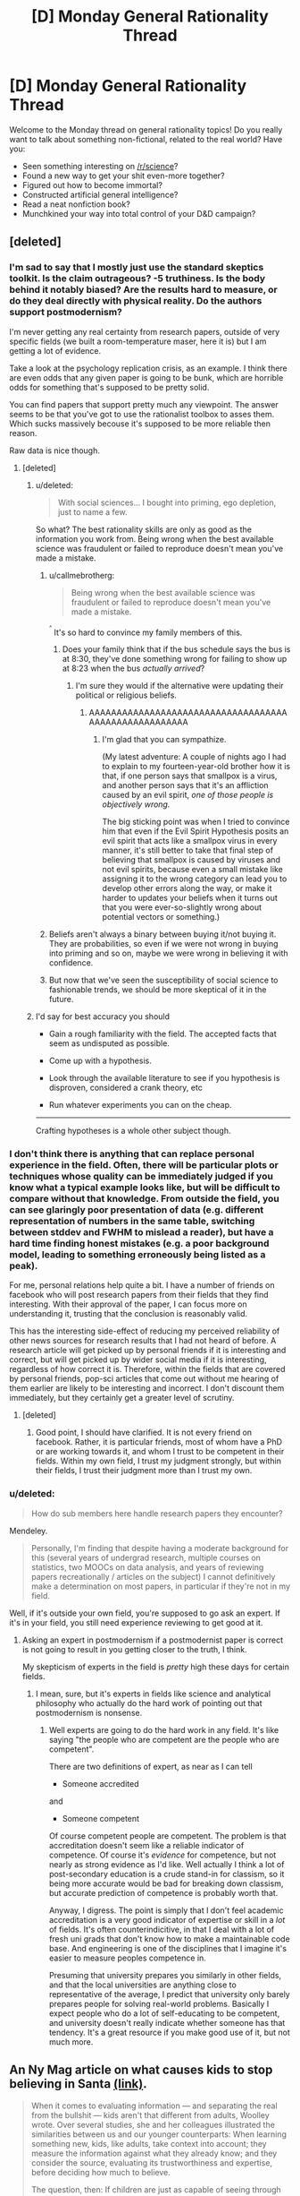 #+TITLE: [D] Monday General Rationality Thread

* [D] Monday General Rationality Thread
:PROPERTIES:
:Author: AutoModerator
:Score: 13
:DateUnix: 1482764649.0
:DateShort: 2016-Dec-26
:END:
Welcome to the Monday thread on general rationality topics! Do you really want to talk about something non-fictional, related to the real world? Have you:

- Seen something interesting on [[/r/science]]?
- Found a new way to get your shit even-more together?
- Figured out how to become immortal?
- Constructed artificial general intelligence?
- Read a neat nonfiction book?
- Munchkined your way into total control of your D&D campaign?


** [deleted]
:PROPERTIES:
:Score: 10
:DateUnix: 1482765433.0
:DateShort: 2016-Dec-26
:END:

*** I'm sad to say that I mostly just use the standard skeptics toolkit. Is the claim outrageous? -5 truthiness. Is the body behind it notably biased? Are the results hard to measure, or do they deal directly with physical reality. Do the authors support postmodernism?

I'm never getting any real certainty from research papers, outside of very specific fields (we built a room-temperature maser, here it is) but I am getting a lot of evidence.

Take a look at the psychology replication crisis, as an example. I think there are even odds that any given paper is going to be bunk, which are horrible odds for something that's supposed to be pretty solid.

You can find papers that support pretty much any viewpoint. The answer seems to be that you've got to use the rationalist toolbox to asses them. Which sucks massively becouse it's supposed to be more reliable then reason.

Raw data is nice though.
:PROPERTIES:
:Author: traverseda
:Score: 13
:DateUnix: 1482766899.0
:DateShort: 2016-Dec-26
:END:

**** [deleted]
:PROPERTIES:
:Score: 6
:DateUnix: 1482768872.0
:DateShort: 2016-Dec-26
:END:

***** u/deleted:
#+begin_quote
  With social sciences... I bought into priming, ego depletion, just to name a few.
#+end_quote

So what? The best rationality skills are only as good as the information you work from. Being wrong when the best available science was fraudulent or failed to reproduce doesn't mean you've made a mistake.
:PROPERTIES:
:Score: 6
:DateUnix: 1482782307.0
:DateShort: 2016-Dec-26
:END:

****** u/callmebrotherg:
#+begin_quote
  Being wrong when the best available science was fraudulent or failed to reproduce doesn't mean you've made a mistake.
#+end_quote

^{^{^}} It's so hard to convince my family members of this.
:PROPERTIES:
:Author: callmebrotherg
:Score: 2
:DateUnix: 1482802535.0
:DateShort: 2016-Dec-27
:END:

******* Does your family think that if the bus schedule says the bus is at 8:30, they've done something wrong for failing to show up at 8:23 when the bus /actually arrived/?
:PROPERTIES:
:Score: 6
:DateUnix: 1482807102.0
:DateShort: 2016-Dec-27
:END:

******** I'm sure they would if the alternative were updating their political or religious beliefs.
:PROPERTIES:
:Author: callmebrotherg
:Score: 8
:DateUnix: 1482808958.0
:DateShort: 2016-Dec-27
:END:

********* AAAAAAAAAAAAAAAAAAAAAAAAAAAAAAAAAAAAAAAAAAAAAAAAAAAAAA
:PROPERTIES:
:Score: 6
:DateUnix: 1482809494.0
:DateShort: 2016-Dec-27
:END:

********** I'm glad that you can sympathize.

(My latest adventure: A couple of nights ago I had to explain to my fourteen-year-old brother how it is that, if one person says that smallpox is a virus, and another person says that it's an affliction caused by an evil spirit, /one of those people is objectively wrong./

The big sticking point was when I tried to convince him that even if the Evil Spirit Hypothesis posits an evil spirit that acts like a smallpox virus in every manner, it's still better to take that final step of believing that smallpox is caused by viruses and not evil spirits, because even a small mistake like assigning it to the wrong category can lead you to develop other errors along the way, or make it harder to updates your beliefs when it turns out that you were ever-so-slightly wrong about potential vectors or something.)
:PROPERTIES:
:Author: callmebrotherg
:Score: 3
:DateUnix: 1482811975.0
:DateShort: 2016-Dec-27
:END:


****** Beliefs aren't always a binary between buying it/not buying it. They are probabilities, so even if we were not wrong in buying into priming and so on, maybe we were wrong in believing it with confidence.
:PROPERTIES:
:Author: sir_pirriplin
:Score: 1
:DateUnix: 1482867887.0
:DateShort: 2016-Dec-27
:END:


****** But now that we've seen the susceptibility of social science to fashionable trends, we should be more skeptical of it in the future.
:PROPERTIES:
:Author: gardenofjew
:Score: 1
:DateUnix: 1483042488.0
:DateShort: 2016-Dec-29
:END:


***** I'd say for best accuracy you should

- Gain a rough familiarity with the field. The accepted facts that seem as undisputed as possible.

- Come up with a hypothesis.

- Look through the available literature to see if you hypothesis is disproven, considered a crank theory, etc

- Run whatever experiments you can on the cheap.

--------------

Crafting hypotheses is a whole other subject though.
:PROPERTIES:
:Author: traverseda
:Score: 1
:DateUnix: 1482849212.0
:DateShort: 2016-Dec-27
:END:


*** I don't think there is anything that can replace personal experience in the field. Often, there will be particular plots or techniques whose quality can be immediately judged if you know what a typical example looks like, but will be difficult to compare without that knowledge. From outside the field, you can see glaringly poor presentation of data (e.g. different representation of numbers in the same table, switching between stddev and FWHM to mislead a reader), but have a hard time finding honest mistakes (e.g. a poor background model, leading to something erroneously being listed as a peak).

For me, personal relations help quite a bit. I have a number of friends on facebook who will post research papers from their fields that they find interesting. With their approval of the paper, I can focus more on understanding it, trusting that the conclusion is reasonably valid.

This has the interesting side-effect of reducing my perceived reliability of other news sources for research results that I had not heard of before. A research article will get picked up by personal friends if it is interesting and correct, but will get picked up by wider social media if it is interesting, regardless of how correct it is. Therefore, within the fields that are covered by personal friends, pop-sci articles that come out without me hearing of them earlier are likely to be interesting and incorrect. I don't discount them immediately, but they certainly get a greater level of scrutiny.
:PROPERTIES:
:Author: MereInterest
:Score: 6
:DateUnix: 1482766935.0
:DateShort: 2016-Dec-26
:END:

**** [deleted]
:PROPERTIES:
:Score: 1
:DateUnix: 1482768409.0
:DateShort: 2016-Dec-26
:END:

***** Good point, I should have clarified. It is not every friend on facebook. Rather, it is particular friends, most of whom have a PhD or are working towards it, and whom I trust to be competent in their fields. Within my own field, I trust my judgment strongly, but within their fields, I trust their judgment more than I trust my own.
:PROPERTIES:
:Author: MereInterest
:Score: 1
:DateUnix: 1482769128.0
:DateShort: 2016-Dec-26
:END:


*** u/deleted:
#+begin_quote
  How do sub members here handle research papers they encounter?
#+end_quote

Mendeley.

#+begin_quote
  Personally, I'm finding that despite having a moderate background for this (several years of undergrad research, multiple courses on statistics, two MOOCs on data analysis, and years of reviewing papers recreationally / articles on the subject) I cannot definitively make a determination on most papers, in particular if they're not in my field.
#+end_quote

Well, if it's outside your own field, you're supposed to go ask an expert. If it's in your field, you still need experience reviewing to get good at it.
:PROPERTIES:
:Score: 1
:DateUnix: 1482782217.0
:DateShort: 2016-Dec-26
:END:

**** Asking an expert in postmodernism if a postmodernist paper is correct is not going to result in you getting closer to the truth, I think.

My skepticism of experts in the field is /pretty/ high these days for certain fields.
:PROPERTIES:
:Author: traverseda
:Score: 1
:DateUnix: 1482847330.0
:DateShort: 2016-Dec-27
:END:

***** I mean, sure, but it's experts in fields like science and analytical philosophy who actually do the hard work of pointing out that postmodernism is nonsense.
:PROPERTIES:
:Score: 1
:DateUnix: 1482851500.0
:DateShort: 2016-Dec-27
:END:

****** Well experts are going to do the hard work in any field. It's like saying "the people who are competent are the people who are competent".

There are two definitions of expert, as near as I can tell

- Someone accredited

and

- Someone competent

Of course competent people are competent. The problem is that accreditation doesn't seem like a reliable indicator of competence. Of course it's /evidence/ for competence, but not nearly as strong evidence as I'd like. Well actually I think a lot of post-secondary education is a crude stand-in for classism, so it being more accurate would be bad for breaking down classism, but accurate prediction of competence is probably worth that.

Anyway, I digress. The point is simply that I don't feel academic accreditation is a very good indicator of expertise or skill in a /lot/ of fields. It's often counterindicitive, in that I deal with a lot of fresh uni grads that don't know how to make a maintainable code base. And engineering is one of the disciplines that I imagine it's easier to measure peoples competence in.

Presuming that university prepares you similarly in other fields, and that the local universities are anything close to representative of the average, I predict that university only barely prepares people for solving real-world problems. Basically I expect people who do a lot of self-educating to be competent, and university doesn't really indicate whether someone has that tendency. It's a great resource if you make good use of it, but not much more.
:PROPERTIES:
:Author: traverseda
:Score: 3
:DateUnix: 1482852422.0
:DateShort: 2016-Dec-27
:END:


** An Ny Mag article on what causes kids to stop believing in Santa [[http://nymag.com/scienceofus/2016/12/what-makes-kids-stop-believing-in-santa.html][(link)]].

#+begin_quote
  When it comes to evaluating information --- and separating the real from the bullshit --- kids aren't that different from adults, Woolley wrote. Over several studies, she and her colleagues illustrated the similarities between us and our younger counterparts: When learning something new, kids, like adults, take context into account; they measure the information against what they already know; and they consider the source, evaluating its trustworthiness and expertise, before deciding how much to believe.

  The question, then: If children are just as capable of seeing through nonsense, how come we adults have figured out that Santa doesn't exist, while kids still happily wait on line to sit on a jolly guy's lap and throw their energy into composing letters to the North Pole?
#+end_quote
:PROPERTIES:
:Author: blazinghand
:Score: 3
:DateUnix: 1482777922.0
:DateShort: 2016-Dec-26
:END:

*** A. Similar =/= the same The fact that kids use similar methods doesn't automatically mean they're just as good at using them, just like with motor skills. Thus, they make more mistakes and believe more false things.

B. Children have less experience, less total knowledge of the world to sift through. If a baby was born with the same level of rationality as an adult, or if an adult from an alternate universe was warped into ours, they still would believe more false things than a normal adult does because of fewer reference points and general understanding of the universe.

C. One of the important methods of effectively learning in the real world is trust. Nobody has the time nor skill to derive all of science and mathematics and investigate all of history and art from scratch. Instead, many things that you know are learned from other people. Hearing or reading about things is much faster than experimenting for yourself, but carries the disadvantage of sometimes giving false information. The most reliable way of sifting through this is to gather information from multiple sources and weigh them against each other, and believe more strongly information that's provided by multiple sources. Additionally, some sources are more likely to lie than others, so you give more weight to sources that you deem reliable.

Since parents typically have their children's' best interests at heart, they have little incentive to lie, at least about anything important, and they provide an extremely large amount of correct information to their children. Thus children rationally categorize their parents as reliable sources. Thus, when their parents tell them that Santa Claus exists, and all of the adults around them, who are also trustworthy, corroborate this information. And the media tells them it's true, and all of the children around them also believe it, it's entirely rational to conclude that Santa is real. If you leveraged this level of conspiracy against any adult who grew up in some country isolated from the first world, they would believe it too.

When you tell someone the truth all the time and then lie about this one particular thing, they're going to think it's the truth too.
:PROPERTIES:
:Author: zarraha
:Score: 6
:DateUnix: 1482782200.0
:DateShort: 2016-Dec-26
:END:

**** On a sidenote for C,

1. I find that the experience of actually going through & deriving Maths & Physics from the base up (as presented in text books) does wonders for your understanding & application, rather than blindly applying the end "short cut formula" derived.

2. I don't know if it's just me, but my science classes generally do have lab sessions to replicate out the experiments.

All in all, not much you can do about Non-Newtonian Physics (like fracking Relativity) though. I also admit that no-one really does the non-basic experiments that's too complicated to practically do.

And you do have to take History & art on trust.
:PROPERTIES:
:Author: TwoxMachina
:Score: 3
:DateUnix: 1482806331.0
:DateShort: 2016-Dec-27
:END:

***** Yeah, they're useful to do later after you already know and have been using math for at least a decade, but I don't think a five year old is equipped to understand any of that. They learn the basics much faster by simply trusting the teachers, and can gain many skills that way before eventually learning how to do things more rigorously many years later.

And I'm not just referring to "school" knowledge, but just general common sense about how the world works. I'm sure you know what cars do and have ridden in them and perhaps driven one without knowing how to build one from scratch. You probably use lightbulbs and washing machines without inventing them yourself. You probably eat all sorts of foods that you just assume aren't poisonous without having to do your own tests. And so on. Some of that you possibly discovered on your own when encountering them, but probably a great deal more was learned from your parents or other people who you implicitly trusted.
:PROPERTIES:
:Author: zarraha
:Score: 1
:DateUnix: 1482807420.0
:DateShort: 2016-Dec-27
:END:


***** u/CCC_037:
#+begin_quote
  All in all, not much you can do about Non-Newtonian Physics (like fracking Relativity) though. I also admit that no-one really does the non-basic experiments that's too complicated to practically do.
#+end_quote

I've found that "The Time and Space of Uncle Albert" is a great way of presenting that; it provides setup and results of fairly easy to understand (but implausibly difficult to actually /do/) experiments, describes the results, then has a pair of characters who don't start out knowing the answers discuss the experiments at length.
:PROPERTIES:
:Author: CCC_037
:Score: 1
:DateUnix: 1483018633.0
:DateShort: 2016-Dec-29
:END:


**** Yeah, the article covers a lot of that stuff, that's a decent summary. The quoted part is just the hook, in case that's not clear.
:PROPERTIES:
:Author: blazinghand
:Score: 1
:DateUnix: 1482782977.0
:DateShort: 2016-Dec-26
:END:


** Weekly Monday Update

In an effort to have no more zero weeks (see: zero days), I am now making a post in Monday general threads to catalog personal goings-ons and efforts. From what I've discussed with those on Discord, the post will be great. To that end, if you enjoy these or I don't make one one week, please pester me. It means I'm depressed or don't feel like anyone else enjoys these, and seeing someone care can make a big difference.

If anything I mention here seems interesting, let me know and we can discuss in more detail!

--------------

This week was Christmas, and I'll still be reeling from New Year's next week, so don't expect much.

*Story*

I have come up with what I believe to be a solid idea for a rational Pokemon story. With [[/u/DaystarEld]], [[/u/alexanderwales]], and the help of many of you on Discord, I think I have the underpinnings of a pretty good story! I don't want to go into too much detail on the story, but I can discuss the efforts in worldbuilding. My goal is to create a story first, and then kind of fit the world around it. So I have some main priorities that have to happen to fit the world, and then to have a world which can span from that and still feel like it actually exists. And as DayStar has mentioned in the past, the Pokemon world is full of terrible, terrible inconsistencies. Even the TV show and movies, in my experience, have only shown to keep things more 2-Dimensional. I just can't watch the shows and movies and see people living in those worlds, as they show enough to get me to start to ask questions, but not actually answer the questions either. How do trainers earn money? Can a trainer live in a pokemon world and still not know about Pidgeys by the time they're ten years old?

The plot holes are endless.
:PROPERTIES:
:Author: Dwood15
:Score: 3
:DateUnix: 1482825567.0
:DateShort: 2016-Dec-27
:END:


** So I wrote an answer to this CYOA: [[https://sli.mg/n1YlMv]] which ended up so long I had to put the full thing in a google doc: [[https://docs.google.com/document/d/1qbr8snCia58_2rjyUIn7oa768CS25VI8h1E8lYKWgEE/edit?usp=sharing]]

However I feel I really couldn't do it justice even in a few pages, so I'm actually considering writing a story about it. So I have to ask what some of the problems are with my plans in my answer, and how to improve them. Obviously I left out quite a lot of logistics, but I'm also kind of dubious about part of my plans, for instance how people would react to you suddenly launching hundreds of craft into space in a single day, as well as how well mass threat of [[https://en.wikipedia.org/wiki/Kinetic_bombardment]] from space would work as a way of forcing world governments to do what you want.\\
Earlier I also dig massive tunnel systems miles underneath the ground using magic, to launch coordinated strikes at the centers of government for a bunch of countries (sticking mostly to countries that don't have powerful allies). However i'm not sure how well that would work, or whether people might notice beforehand.
:PROPERTIES:
:Author: vakusdrake
:Score: 4
:DateUnix: 1482774451.0
:DateShort: 2016-Dec-26
:END:

*** That's pretty good.

An ocean-spanning tunnel still seems like a pretty vast undertaking even with a perfect cutting tool and 90% weight reduction- but if the lizard people have muskets, then they probably have a reasonably advanced civilization, with the potential for an industrial revolution. Rather than trying to conquer them with the cannibals and some tame animals (which I don't think would go well given the technological difference), it might make more sense to sell them technology, found a company recognized by their laws, wait a few decades for them to get the hang of building factories and steam engines, and then use that industrial capacity for the tunneling project. At that point, though, aircraft might be more practical.

I do think that the idea that the island is located on present-day Earth is a big assumption. The island seems to have been constructed from a variety of different worlds and ages. It could exist in the far future, as part of a simulation, or somehow outside of time. That you'd leave the island only to find the rest of the world exactly as you left it seems like one of the less likely possibilities- although, if people and objects from different worlds and times can travel to the island, maybe it is somehow possible to travel to those worlds and times from the island.
:PROPERTIES:
:Author: artifex0
:Score: 3
:DateUnix: 1482788074.0
:DateShort: 2016-Dec-27
:END:

**** u/callmebrotherg:
#+begin_quote
  The island seems to have been constructed from a variety of different worlds and ages. It could exist in the far future, as part of a simulation, or somehow outside of time. That you'd leave the island only to find the rest of the world exactly as you left it seems like one of the less likely possibilities- although, if people and objects from different worlds and times can travel to the island, maybe it is somehow possible to travel to those worlds and times from the island.
#+end_quote

My pet theory is that the island is in some other universe along with a bunch of other very crazy islands ("You're on a crazy island" was a popular subgenre at one point, with most examples having more or less the same mechanics). You can escape, possibly, but the odds of getting back to your original universe by chance alone are...not good.
:PROPERTIES:
:Author: callmebrotherg
:Score: 2
:DateUnix: 1482802780.0
:DateShort: 2016-Dec-27
:END:


**** See I wanted to use a strategy that could be done in a few years, because the more technology in the outside world gets to advance while i'm prepping the more difficult this sort of world domination scheme becomes.

Yeah the tunneling does seem tricky because of ventilation problems, and if you want to tunnel up to get air you would have to do it on an island and thus go through layers of soil/rock that will let through water, requiring you to constantly pump out water.\\
You know I might end up needing to make some excursions to the outside world early with some sort of "puller" based aircraft low to the water that wouldn't be noticed, I would have a wyvern rest on the craft most of the time, but when adjustments needed to be made (with the craft weighing 10%) the wyvern would replace any other propulsion system. Of course I need to be careful to remain totally secret to maintain the element of surprise. Still the fact that spell allows free energy ought to make a great deal of schemes easier.

As for the island taking place in modern times I think it makes sense to assume there is a great deal of time dilation style effects but i'm not sure any plan is workable without /some/ assumption about how the time effects work. Also keep in mind that most of the stuff on the island supports it being synched up to time normally, and there's nothing from the future as far as I can tell.

As for conquering countries with technologically primitive people, the training here isn't too useful anyway since I have less than ten thousand soldiers. Honestly I'm mostly banking on the element of surprise and the fact I would be tunneling directly into seats of government.\\
Also conquering the people on the island seems like obviously the easiest way to utilize them, they are preindustrial and thus probably pretty religious, so I can almost certainly leverage that by appearing to have godlike power, not so sure how well it would work with the lizardmen but it would definitely work with the cannibals.

Also as for wyverns/wolves being tame animals, i'm not so sure that applies to the wyverns: it says they can tear through the massive thick shells of titan hermit crabs like paper mache, also adult wyverns have a wingspan over 100ft based on my estimates (they can pick up dire wolves like mice). My point is their bodies are probably made of supernaturally tough material to allow them to claw through stuff that easily, and to just support their bodies. So I think it's probable that they can withstand small arms fire at the very least. Dire wolves can also grow to insane sizes so they similarly seem likely to be made of super tough materials.
:PROPERTIES:
:Author: vakusdrake
:Score: 1
:DateUnix: 1482789864.0
:DateShort: 2016-Dec-27
:END:


*** u/OutOfNiceUsernames:
#+begin_quote
  So I have to ask what some of the problems are with my plans in my answer, and how to improve them.
#+end_quote

IMO, of course, but I think your current story outline suffers from that particular type of Mary Sue-ism when everything in the universe works out exactly the way you want \ expect it to. For instance, this bit:

#+begin_quote
  Making objects immovable is also a great way of blocking off entrances, all you need is a sheet. If you cast it while moving a object you could also make it keep it's relative momentum which can be used to crush enemies to death in enclosed spaces and even use it to tunnel through solid rock.
#+end_quote

upon which you're later on essentially building most of your success and further solutions, established several major universe mechanics laws that were not mentioned in the original CYOA image:

1. that something that was originally distributed with the expectation to be used only as party tricks could be used as such a powerful weapon and tool (even if it was made in some Bioshock-type sub-verse);
2. that making an object immovable would mean essentially freezing its velocity \ momentum, and not, say, making it nailed in place in a specific (caster's?) frame of reference;
3. that the phenomenon which the pamphlet's author described as object immovability also essentially makes it indestructible (for instance compared to more commonly “known” form of immovability whereupon you freeze something up and are then free to start dishing out abuse at it at your leisure).
4. etc

You're free to choose to expand the canon's rules in your favour as much as possible, of course, but then the story becomes boring because most of the difficulty and conflict from the original setting disappear.

That all being said, I'm not too familiar with these one-image CYOAs and how the community around them expects them to work, so maybe making them as easy as possible /is/ the purpose, and your rendition on this one is actually doing rather swellingly despite my ministrations.
:PROPERTIES:
:Author: OutOfNiceUsernames
:Score: 2
:DateUnix: 1482804026.0
:DateShort: 2016-Dec-27
:END:

**** I'm just going with the rules as written interpretation that I think makes most sense. For instance since there's no absolute reference frame, the only way immovability could work is by freezing it's relative speeds. If it instead made it stationary relative to the caster, then you could do all the same tricks by briefly moving the caster as you finished the spell.\\
As for it being indestructible, well you can't cause damage to something if you can't move it, every conceivable form of damage would involve moving the item, remember it doesn't say it holds the item in place, it says /it makes it immovable/.

You could argue I'm not staying in the "spirit" of the CYOA even if i'm following RAW, but that's not really the point of this sort of rational munchkining.

#+begin_quote
  IMO, of course, but I think your current story outline suffers from that particular type of Mary Sue-ism when everything in the universe works out exactly the way you want \ expect it to. For instance, this bit:
#+end_quote

Still even if i'm keeping with RAW I do worry that some parts of my plans do suffer from overoptimism. For instance I have some doubts about some of the logistics of later parts of the plan, and would welcome advice on how to fix them, as I mentioned in another comment.
:PROPERTIES:
:Author: vakusdrake
:Score: 1
:DateUnix: 1482805201.0
:DateShort: 2016-Dec-27
:END:

***** Maybe my understanding of physics is incorrect if so please correct me: I think Earth's orbit isn't a straight line. Under your system, when you tried to freeze something in place, it would appear to move to you since it would continue moving in a straight line. It seems unlikely that a spell that makes an object start moving would be stated as making it immovable. Some options that are more likely would be: your planet is the reference frame (so it stops moving when the spell is cast); or there is an absolute reference frame in magic (eg. you're in a simulation that allows magic and the simulation has absolute coordinates).
:PROPERTIES:
:Author: Running_Ostrich
:Score: 1
:DateUnix: 1482918359.0
:DateShort: 2016-Dec-28
:END:

****** Well I assume the item has to retain all the same relative motions I would assume, otherwise there's no way to avoid the spell basically just being a relativistic bomb. I assume the spell must work in a way similar to how I describe otherwise the object wouldn't remain stationary from its own reference frame, and as I said in another comment if it uses the reference frame of the caster at the time of casting then it can be exploited in a pretty similar way.

As for a magical reference frame, that idea is pretty untenable. Even if the world's a simulation we can demonstrably see that motion within it works in relativistic ways that make the idea of an absolute reference frame incoherent.
:PROPERTIES:
:Author: vakusdrake
:Score: 1
:DateUnix: 1482922760.0
:DateShort: 2016-Dec-28
:END:

******* u/Running_Ostrich:
#+begin_quote
  the object wouldn't remain stationary from its own reference frame
#+end_quote

Isn't the object always stationary in its own reference frame (so long as it doesn't split or deform)? I.e. It isn't moving relative to itself.

#+begin_quote
  I said in another comment if it uses the reference frame of the caster at the time of casting then it can be exploited in a pretty similar way.
#+end_quote

I believe you misread my comment. I said to use the reference frame being the planet, not the caster.

#+begin_quote
  Even if the world's a simulation we can demonstrably see that motion within it works in relativistic ways that make the idea of an absolute reference frame incoherent.
#+end_quote

I feel a bit silly asking, but how would you demonstrate this? From my understanding, even if you could demonstrate it's not possible in our world, you can't determine that the simulator's world doesn't have properties that would allow you to simulate in a way we can't.
:PROPERTIES:
:Author: Running_Ostrich
:Score: 1
:DateUnix: 1482925262.0
:DateShort: 2016-Dec-28
:END:

******** u/vakusdrake:
#+begin_quote
  Isn't the object always stationary in its own reference frame (so long as it doesn't split or deform)? I.e. It isn't moving relative to itself.
#+end_quote

Objects can feel acceleration and deceleration so if the object didn't appear to keep moving with all the same relative velocities then it would definitely have to feel like it was moving. Though I should have worded that better because obviously it would still be stationary in it's own reference frame even if it was still feeling the effects of movement.

#+begin_quote
  I believe you misread my comment. I said to use the reference frame being the planet, not the caster.
#+end_quote

Right I should have also addressed that example specifically: The planet as a reference frame wouldn't work that well because the planet doesn't actually have a single reference frame. The whole thing spins and as a result different parts move at different speeds, plus the magma that /makes up most of the planets mass/ is constantly moving in convection currents.

I think it makes the most sense if you resolve things such that if you were on/in the object when it was made immovable you wouldn't experience any acceleration/deceleration even slight. The scenario that seems the least arbitrary seems like the one where you can't immediately tell when the spell is cast if you were sealed inside the target object. Idk I just feel like that's the most intuitive schelling point.
:PROPERTIES:
:Author: vakusdrake
:Score: 1
:DateUnix: 1482926344.0
:DateShort: 2016-Dec-28
:END:


*** u/OutOfNiceUsernames:
#+begin_quote
  [[https://sli.mg/n1YlMv]]
#+end_quote

Is there a fileformat of that image somewhere that allows you to copy/paste texts from it, change text size, text font, etc? Reading blurry letters that've also been turned into unchangeable graphics isn't very convenient.
:PROPERTIES:
:Author: OutOfNiceUsernames
:Score: 1
:DateUnix: 1482784900.0
:DateShort: 2016-Dec-27
:END:

**** The image is from this [[https://www.reddit.com/r/makeyourchoice/comments/5k1465/island_survival_found_on_tg/]] reddit post.\\
IDK if there's a higher quality version but I don't really see your point, because the words look fine to me, are you looking at it on a mobile device or something because that would explain it, otherwise idk what to tell you.
:PROPERTIES:
:Author: vakusdrake
:Score: 2
:DateUnix: 1482785537.0
:DateShort: 2016-Dec-27
:END:

***** No, it could be a subjective thing, I guess. I'm just used to manipulating texts I read into size\shape that's more convenient for me to read and edit (I'm also not a big fan of white text on black BG).

Anyways, I'm reading the original image ATM, will reply some hours later once I'm finished with both the original and your solution to it.
:PROPERTIES:
:Author: OutOfNiceUsernames
:Score: 1
:DateUnix: 1482785988.0
:DateShort: 2016-Dec-27
:END:

****** Ah good, maybe see if you think of any exploits that didn't occur to me :)
:PROPERTIES:
:Author: vakusdrake
:Score: 1
:DateUnix: 1482786966.0
:DateShort: 2016-Dec-27
:END:


** Videos in this thread: [[http://subtletv.com/_r5ke2k7?feature=playlist][Watch Playlist ▶]]

| VIDEO                                                                                                                                                                            | COMMENT                                                                                                                                                                                                                                                                                                                                              |
|----------------------------------------------------------------------------------------------------------------------------------------------------------------------------------+------------------------------------------------------------------------------------------------------------------------------------------------------------------------------------------------------------------------------------------------------------------------------------------------------------------------------------------------------|
| [[http://www.youtube.com/watch?v=cmzTAJUspc8][Stop Giving Well (Where Effective Altruism Fails)]]                                                                                | [[https://www.reddit.com/r/rational/comments/5ke2k7/_/dbn8kxa?context=10#dbn8kxa][4]] - Not exactly rationality, but I want to recommend one of my favourite youtube channels, Carneades. It is greatly underappreciated channel with hundreds of short videos on philosophical concepts. It has some great videos, including thoughtful criticis... |
| (1) [[http://www.youtube.com/watch?v=KayBys8gaJY&t=1s][The burden of proof]] (2) [[http://www.youtube.com/watch?v=3MRHcYtZjFY][How does do science? │ Figuring out what's true]] | [[https://www.reddit.com/r/rational/comments/5ke2k7/_/dbo1tx1?context=10#dbo1tx1][1]] - QualiaSoup tends to be good, and I particularly like their "Burden of Proof" video, especially since so many people, particularly religious apologists, are really bad at understanding it: Another good channel is This Place. They made the "How Doe...    |

I'm a bot working hard to help Redditors find related videos to watch. I'll keep this updated as long as I can.

--------------

[[http://subtletv.com/_r5ke2k7?feature=playlist&ftrlnk=1][Play All]] | [[https://np.reddit.com/r/SubtleTV/wiki/mentioned_videos][Info]] | Get me on [[https://chrome.google.com/webstore/detail/mentioned-videos-for-redd/fiimkmdalmgffhibfdjnhljpnigcmohf][Chrome]] / [[https://addons.mozilla.org/en-US/firefox/addon/mentioned-videos-for-reddit][Firefox]]
:PROPERTIES:
:Author: Mentioned_Videos
:Score: 1
:DateUnix: 1482812642.0
:DateShort: 2016-Dec-27
:END:


** Not exactly rationality, but I want to recommend one of my favourite youtube channels, [[https://www.youtube.com/user/carneadesofcyrene][Carneades]]. It is greatly underappreciated channel with hundreds of short videos on philosophical concepts.

It has some great videos, including [[https://www.youtube.com/watch?v=cmzTAJUspc8][thoughtful criticism of Effective Altruism]], [[https://www.youtube.com/playlist?list=PLz0n_SjOttTcmP-7y4beuYv49L3qiRtwn][overview of voting systems]]; criticisms of both [[https://www.youtube.com/playlist?list=PLz0n_SjOttTfTcXvrvy8_KV9pXCI635PR][atheism]] and [[https://www.youtube.com/playlist?list=PLz0n_SjOttTd6ff_lDOliGEW6IIxrH9kp][religion]].
:PROPERTIES:
:Author: RatemirTheRed
:Score: 1
:DateUnix: 1482765636.0
:DateShort: 2016-Dec-26
:END:

*** well, i feel a little like banging my head against the wall. He's just like every intelligent christian apologist, creationist or climate change denier I've ever seen.

First of all, he says that he isnt going to argue against whether people should be effective altruists or not, and then he goes on to do exactly that. He then mentions a slightly inaccurate definition of utilitarianism, puts emphasis on the words "happiness" and "pleasure" in his slightly inaccurate definition as if to imply that utilitarians are hedonists without explicitly making that accusation. Then he explains what consequentialism is and makes it clear that he doesnt agree with either, but then he goes on to explain why he thinks that effective altruism is a bad thing using clearly consequentialist reasoning!

One claim he made is that effective altruism contributes to economic dependency of "developing" countries on the "developed" countries. First of all these dependencies would exist whether money was donated to the developed world or not. Effective altruism does not make these dependencies any more or less likely to go away any time soon.

Secondly, when he talks about economic harm of lost jobs compared to lives saved, he's forgetting that human lives are more important than money, and that the only reason that jobs and economics are important are /because/ they contribute to human life and wellbeing. also, having a job is useless if you and your whole family are DEAD from malaria! And maybe if more people donated money for tents, the business who sold those tents wouldnt have run out of business!

The third claim he makes is that we have a greater obligation to our friends and family or to people right in front of us than to the wider world. Well, if there was someone tied to traintracks and you had a button that you could press to save their lives, and you didnt have to do anything but press that button, and you choose not to press it because you have "a greater obligation to your friends and family", that's just moral laziness. you dont have to sacrifice the needs of your friends and family to press that button, and how near you are geographically to the person tied to the train tracks has nothing to do with that.

Also, it's an unfortante truth that no one can sustainably donate most of their income to help important causes. There is indeed a point where you must prioritize your own and your family's and friends wellbeing above that of a bunch of random strangers, but that is because otherwise you would not be capable of giving sustainably. if you do not take care of yourself, then you are not a sustainable source of income to donate to effective charities and you will save less lives. However, that point is well beyond where Carneades thinks it is. 10% of your income isn't necessarily that much of a sacrifice (dependng on how much you make) and donating what money you can reasonably give effectively is better than not donating it at all, or donating it to whatever gives you the feels instead of what actually does the most good. And if one is not willing to donate that much of their income, how much are they willing to donate exactly? how much does carneades think is the limit to how much of one's income should be spent on effective charities? as far as i can tell he thinks the answer is $0. i think the limit should be /whatever one is able to reasonably give while still being sustainable as a positive net source of good in the world, where good is defined as increase in human well being and decrease in human suffering and death./ nobody is saying that you should donate all your money to effective charities and leave none for yourself. not only will that make you miserable and poorly adjusted, but it will also make it harder to save more lives.
:PROPERTIES:
:Author: Sailor_Vulcan
:Score: 15
:DateUnix: 1482784796.0
:DateShort: 2016-Dec-27
:END:

**** Thank you for saying everything that I wanted to say.
:PROPERTIES:
:Author: callmebrotherg
:Score: 3
:DateUnix: 1482787499.0
:DateShort: 2016-Dec-27
:END:

***** welcome. though i doubt it will do much if any good since im preaching to the choir here. the chances that anyone who watched that video will stumble across my rebuttal this far down the page and then change their minds or even consider what I said at all if they didn't already agree or partially agree with me on this seems pretty slim--for the same reason that i doubt a creationist would stumble across a defense of evolutionary biology and consider what it says at all or change their minds. Some positions are so reasonable and accurate that in order to maintain the opposing viewpoint you must either not ever be exposed to any more reasonable perspectives, or use weird motivated reasoning with linguistic loopholes and irrelevant knockdown arguments etc. This is the case for anyone who would defend slavery or who would say that the earth is the center of the solar system or that climate change is a hoax. /Maybe/ there's some sort of evidence that reasonable position is wrong on these things, but if that's the case it's really unlikely that some joe shmoe on youtube has access to super special secret knowledge that the rest of the world does not. Even if he were right, random joe shmoe on youtube does not know that.
:PROPERTIES:
:Author: Sailor_Vulcan
:Score: 3
:DateUnix: 1482794015.0
:DateShort: 2016-Dec-27
:END:


**** Thank you for your detailed response. Sorry if this video annoyed you.

I thought it could be used to indicate some ways for improvement of current implementation of effective altruism. I don't think that economic harm from donations is large (it is likely to be the opposite, especially in comparison with positive effects) but it might be worthwhile to study this aspect further.
:PROPERTIES:
:Author: RatemirTheRed
:Score: 1
:DateUnix: 1482805913.0
:DateShort: 2016-Dec-27
:END:


*** Tried to watch his "Are Faith and Reason Contradictory?" video. Was not impressed. He does the usual thing of playing fast and loose with the definition of "faith" so that he doesn't actually say anything meaningful about it, and so he can claim that reason can't justify its own axioms without faith.

Not a particularly rigorous or analytical thinker, in my view. Sorry: maybe his others are better.
:PROPERTIES:
:Author: DaystarEld
:Score: 7
:DateUnix: 1482794155.0
:DateShort: 2016-Dec-27
:END:

**** Well... it seems I can easily miss logic loopholes. That is unfortunate, to say the least.

Are there any books/articles/videos by more rigorous or analytical thinkers you could point me to?
:PROPERTIES:
:Author: RatemirTheRed
:Score: 2
:DateUnix: 1482807034.0
:DateShort: 2016-Dec-27
:END:

***** The Faith vs Logic/Science argument is one that a lot of supposedly smart people are either really bad at understanding or fairly bad at articulating, so I wasn't particularly surprised that the video failed at it, and I particularly checked it to see if the channel stood out in that regard. I really need to get around to writing my own article on it.

As for good channels, QualiaSoup tends to be well done, and I particularly like their "Burden of Proof" video, especially since so many people, particularly religious apologists, are really bad at understanding it:

[[https://www.youtube.com/watch?v=KayBys8gaJY&t=1s]]

Another good channel is This Place. They made the "How Does Do Science?" video, which is a great, quick overview of scientific and rational epistemology and why it makes sense:

[[https://www.youtube.com/watch?v=3MRHcYtZjFY]]
:PROPERTIES:
:Author: DaystarEld
:Score: 4
:DateUnix: 1482812613.0
:DateShort: 2016-Dec-27
:END:
